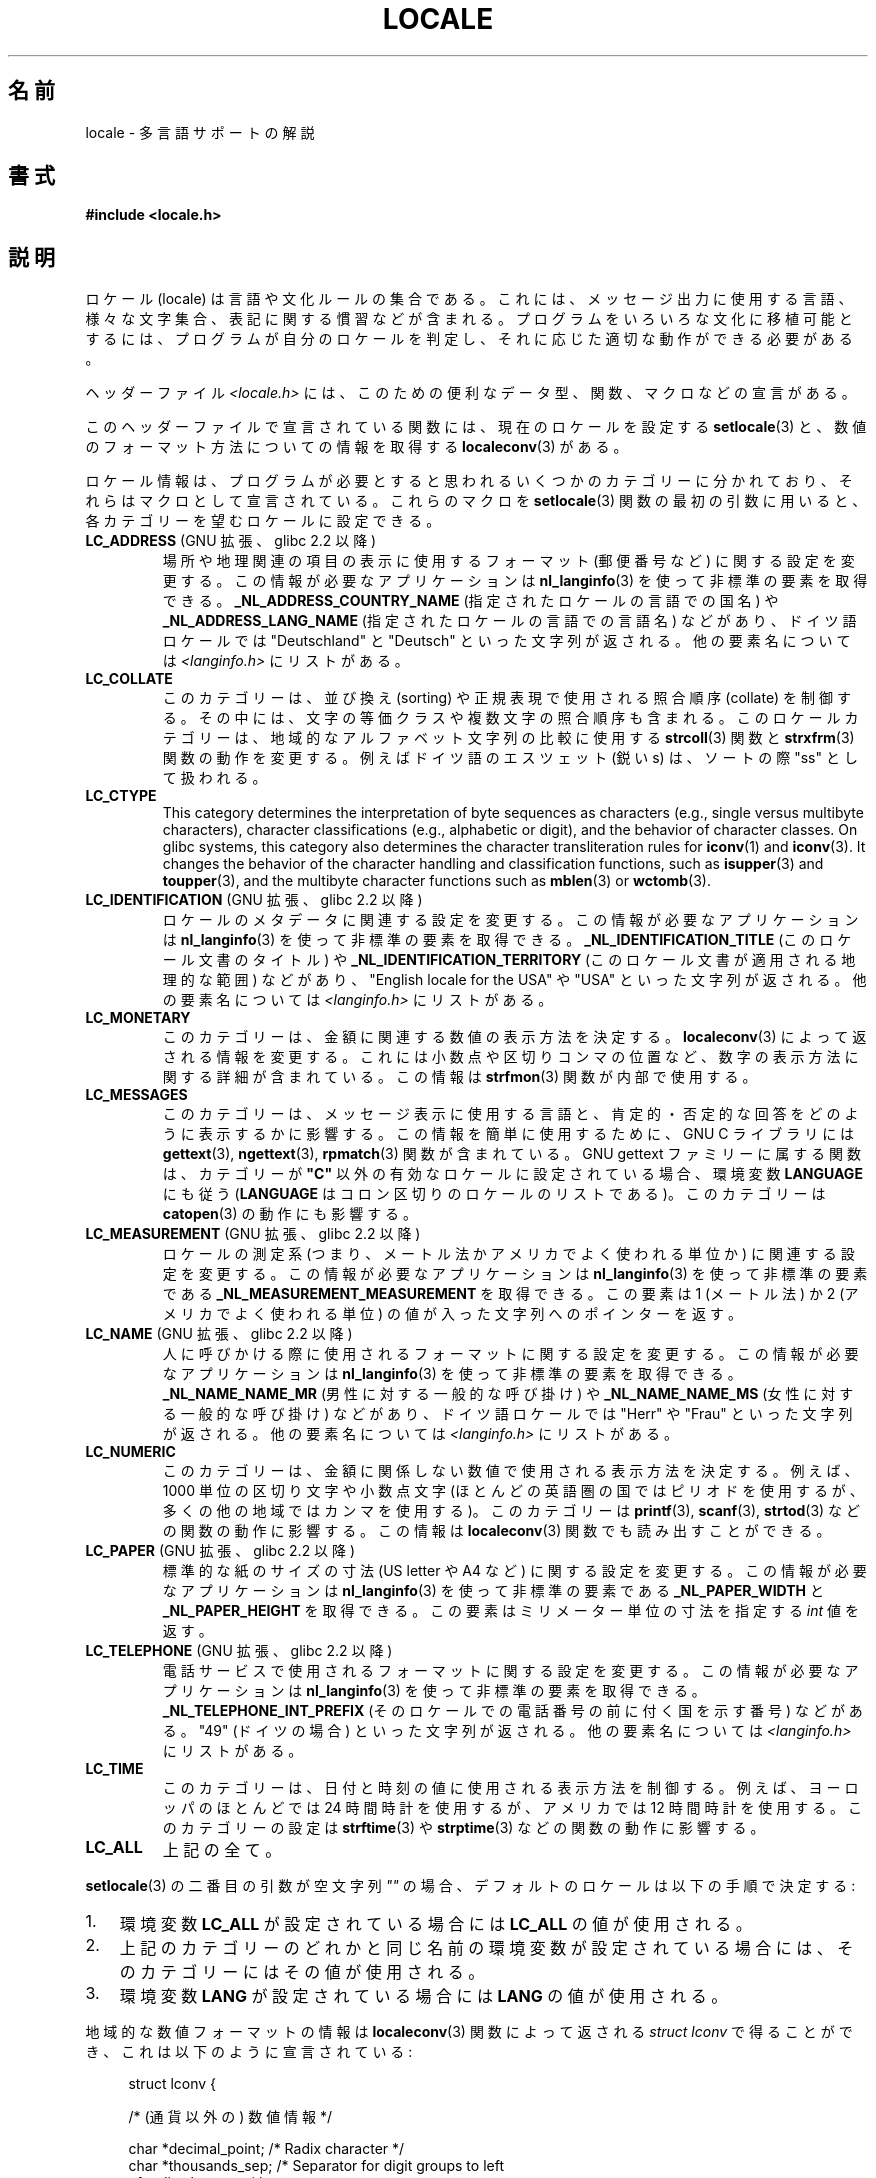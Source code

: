 .\" Copyright (c) 1993 by Thomas Koenig (ig25@rz.uni-karlsruhe.de)
.\" and Copyright (C) 2014 Michael Kerrisk <mtk.manpages@gmail.com>
.\"
.\" %%%LICENSE_START(VERBATIM)
.\" Permission is granted to make and distribute verbatim copies of this
.\" manual provided the copyright notice and this permission notice are
.\" preserved on all copies.
.\"
.\" Permission is granted to copy and distribute modified versions of this
.\" manual under the conditions for verbatim copying, provided that the
.\" entire resulting derived work is distributed under the terms of a
.\" permission notice identical to this one.
.\"
.\" Since the Linux kernel and libraries are constantly changing, this
.\" manual page may be incorrect or out-of-date.  The author(s) assume no
.\" responsibility for errors or omissions, or for damages resulting from
.\" the use of the information contained herein.  The author(s) may not
.\" have taken the same level of care in the production of this manual,
.\" which is licensed free of charge, as they might when working
.\" professionally.
.\"
.\" Formatted or processed versions of this manual, if unaccompanied by
.\" the source, must acknowledge the copyright and authors of this work.
.\" %%%LICENSE_END
.\"
.\" Modified Sat Jul 24 17:28:34 1993 by Rik Faith <faith@cs.unc.edu>
.\" Modified Sun Jun 01 17:16:34 1997 by Jochen Hein
.\"   <jochen.hein@delphi.central.de>
.\" Modified Thu Apr 25 00:43:19 2002 by Bruno Haible <bruno@clisp.org>
.\"
.\"*******************************************************************
.\"
.\" This file was generated with po4a. Translate the source file.
.\"
.\"*******************************************************************
.\"
.\" Japanese Version Copyright (c) 1997 HANATAKA Shinya
.\"         all rights reserved.
.\" Translated Wed Dec 24 21:08:08 JST 1997
.\"         by HANATAKA Shinya <hanataka@abyss.rim.or.jp>
.\" Modified Thu 14 Nov 2002 by NAKANO Takeo <nakano@apm.seikei.ac.jp>
.\"
.TH LOCALE 7 2019\-03\-06 Linux "Linux Programmer's Manual"
.SH 名前
locale \- 多言語サポートの解説
.SH 書式
.nf
\fB#include <locale.h>\fP
.fi
.SH 説明
ロケール (locale) は言語や文化ルールの集合である。 これには、メッセージ出力に使用する言語、 様々な文字集合、
表記に関する慣習などが含まれる。 プログラムをいろいろな文化に移植可能とするには、 プログラムが自分のロケールを判定し、
それに応じた適切な動作ができる必要がある。
.PP
ヘッダーファイル \fI<locale.h>\fP には、 このための便利なデータ型、 関数、 マクロなどの宣言がある。
.PP
このヘッダーファイルで宣言されている関数には、 現在のロケールを設定する \fBsetlocale\fP(3)
と、数値のフォーマット方法についての情報を取得する \fBlocaleconv\fP(3)  がある。
.PP
ロケール情報は、 プログラムが必要とすると思われるいくつかのカテゴリーに分かれており、 それらはマクロとして宣言されている。 これらのマクロを
\fBsetlocale\fP(3) 関数の最初の引数に用いると、 各カテゴリーを望むロケールに設定できる。
.TP 
\fBLC_ADDRESS\fP (GNU 拡張、 glibc 2.2 以降)
.\" See ISO/IEC Technical Report 14652
場所や地理関連の項目の表示に使用するフォーマット (郵便番号など) に関する設定を変更する。 この情報が必要なアプリケーションは
\fBnl_langinfo\fP(3) を使って非標準の要素を取得できる。 \fB_NL_ADDRESS_COUNTRY_NAME\fP
(指定されたロケールの言語での国名) や \fB_NL_ADDRESS_LANG_NAME\fP (指定されたロケールの言語での言語名) などがあり、
ドイツ語ロケールでは "Deutschland" と "Deutsch" といった文字列が返される。 他の要素名については
\fI<langinfo.h>\fP にリストがある。
.TP 
\fBLC_COLLATE\fP
このカテゴリーは、 並び換え (sorting) や正規表現で使用される照合順序 (collate) を制御する。 その中には、
文字の等価クラスや複数文字の照合順序も含まれる。 このロケールカテゴリーは、 地域的なアルファベット文字列の比較に使用する \fBstrcoll\fP(3)
関数と \fBstrxfrm\fP(3) 関数の動作を変更する。例えばドイツ語のエスツェット (鋭い s)  は、ソートの際 "ss" として扱われる。
.TP 
\fBLC_CTYPE\fP
This category determines the interpretation of byte sequences as characters
(e.g., single versus multibyte characters), character classifications (e.g.,
alphabetic or digit), and the behavior of character classes.  On glibc
systems, this category also determines the character transliteration rules
for \fBiconv\fP(1)  and \fBiconv\fP(3).  It changes the behavior of the character
handling and classification functions, such as \fBisupper\fP(3)  and
\fBtoupper\fP(3), and the multibyte character functions such as \fBmblen\fP(3)  or
\fBwctomb\fP(3).
.TP 
\fBLC_IDENTIFICATION\fP (GNU 拡張、 glibc 2.2 以降)
.\" See ISO/IEC Technical Report 14652
ロケールのメタデータに関連する設定を変更する。 この情報が必要なアプリケーションは \fBnl_langinfo\fP(3)
を使って非標準の要素を取得できる。 \fB_NL_IDENTIFICATION_TITLE\fP (このロケール文書のタイトル) や
\fB_NL_IDENTIFICATION_TERRITORY\fP (このロケール文書が適用される地理的な範囲) などがあり、 "English
locale for the USA" や "USA" といった文字列が返される。 他の要素名については \fI<langinfo.h>\fP
にリストがある。
.TP 
\fBLC_MONETARY\fP
このカテゴリーは、 金額に関連する数値の表示方法を決定する。 \fBlocaleconv\fP(3)  によって返される情報を変更する。
これには小数点や区切りコンマの位置など、 数字の表示方法に関する詳細が含まれている。この情報は \fBstrfmon\fP(3)  関数が内部で使用する。
.TP 
\fBLC_MESSAGES\fP
このカテゴリーは、 メッセージ表示に使用する言語と、 肯定的・否定的な回答をどのように表示するかに影響する。 この情報を簡単に使用するために、 GNU
C ライブラリには \fBgettext\fP(3), \fBngettext\fP(3), \fBrpmatch\fP(3)  関数が含まれている。 GNU
gettext ファミリーに属する関数は、カテゴリーが \fB"C"\fP 以外の有効なロケールに設定されている場合、環境変数 \fBLANGUAGE\fP
にも従う (\fBLANGUAGE\fP はコロン区切りのロケールのリストである)。 このカテゴリーは \fBcatopen\fP(3) の動作にも影響する。
.TP 
\fBLC_MEASUREMENT\fP (GNU 拡張、 glibc 2.2 以降)
ロケールの測定系 (つまり、メートル法かアメリカでよく使われる単位か) に関連する設定を変更する。 この情報が必要なアプリケーションは
\fBnl_langinfo\fP(3) を使って非標準の要素である \fB_NL_MEASUREMENT_MEASUREMENT\fP を取得できる。 この要素は
1 (メートル法) か 2 (アメリカでよく使われる単位) の値が入った文字列へのポインターを返す。
.TP 
\fBLC_NAME\fP (GNU 拡張、 glibc 2.2 以降)
.\" See ISO/IEC Technical Report 14652
人に呼びかける際に使用されるフォーマットに関する設定を変更する。 この情報が必要なアプリケーションは \fBnl_langinfo\fP(3)
を使って非標準の要素を取得できる。 \fB_NL_NAME_NAME_MR\fP (男性に対する一般的な呼び掛け) や \fB_NL_NAME_NAME_MS\fP
(女性に対する一般的な呼び掛け) などがあり、 ドイツ語ロケールでは "Herr" や "Frau" といった文字列が返される。 他の要素名については
\fI<langinfo.h>\fP にリストがある。
.TP 
\fBLC_NUMERIC\fP
このカテゴリーは、 金額に関係しない数値で使用される表示方法を決定する。 例えば、 1000 単位の区切り文字や小数点文字
(ほとんどの英語圏の国ではピリオドを使用するが、 多くの他の地域ではカンマを使用する)。 このカテゴリーは \fBprintf\fP(3),
\fBscanf\fP(3), \fBstrtod\fP(3) などの関数の動作に影響する。 この情報は \fBlocaleconv\fP(3)
関数でも読み出すことができる。
.TP 
\fBLC_PAPER\fP (GNU 拡張、 glibc 2.2 以降)
.\" See ISO/IEC Technical Report 14652
標準的な紙のサイズの寸法 (US letter や A4 など) に関する設定を変更する。 この情報が必要なアプリケーションは
\fBnl_langinfo\fP(3) を使って非標準の要素である \fB_NL_PAPER_WIDTH\fP と \fB_NL_PAPER_HEIGHT\fP
を取得できる。 この要素はミリメーター単位の寸法を指定する \fIint\fP 値を返す。
.TP 
\fBLC_TELEPHONE\fP (GNU 拡張、 glibc 2.2 以降)
.\" See ISO/IEC Technical Report 14652
電話サービスで使用されるフォーマットに関する設定を変更する。 この情報が必要なアプリケーションは \fBnl_langinfo\fP(3)
を使って非標準の要素を取得できる。 \fB_NL_TELEPHONE_INT_PREFIX\fP (そのロケールでの電話番号の前に付く国を示す番号)
などがある。 "49" (ドイツの場合) といった文字列が返される。 他の要素名については \fI<langinfo.h>\fP
にリストがある。
.TP 
\fBLC_TIME\fP
このカテゴリーは、 日付と時刻の値に使用される表示方法を制御する。 例えば、 ヨーロッパのほとんどでは 24 時間時計を使用するが、 アメリカでは 12
時間時計を使用する。 このカテゴリーの設定は \fBstrftime\fP(3) や \fBstrptime\fP(3) などの関数の動作に影響する。
.TP 
\fBLC_ALL\fP
上記の全て。
.PP
\fBsetlocale\fP(3)  の二番目の引数が空文字列 \fI""\fP の場合、 デフォルトのロケールは以下の手順で決定する:
.IP 1. 3
環境変数 \fBLC_ALL\fP が設定されている場合には \fBLC_ALL\fP の値が使用される。
.IP 2.
上記のカテゴリーのどれかと同じ名前の環境変数が設定されている場合には、 そのカテゴリーにはその値が使用される。
.IP 3.
環境変数 \fBLANG\fP が設定されている場合には \fBLANG\fP の値が使用される。
.PP
地域的な数値フォーマットの情報は \fBlocaleconv\fP(3)  関数によって返される \fIstruct lconv\fP
で得ることができ、これは以下のように宣言されている:
.PP
.in +4n
.EX
struct lconv {

    /* (通貨以外の) 数値情報 */

    char *decimal_point;     /* Radix character */
    char *thousands_sep;     /* Separator for digit groups to left
                                of radix character */
    char *grouping;     /* Each element is the number of digits in
                           a group; elements with higher indices
                           are further left.  An element with value
                           CHAR_MAX means that no further grouping
                           is done.  An element with value 0 means
                           that the previous element is used for
                           all groups further left. */

    /* 残りのフィールドは通貨情報用である */

    char *int_curr_symbol;   /* First three chars are a currency
                                symbol from ISO 4217.  Fourth char
                                is the separator.  Fifth char
                                is \(aq\e0\(aq. */
    char *currency_symbol;   /* Local currency symbol */
    char *mon_decimal_point; /* Radix character */
    char *mon_thousands_sep; /* Like \fIthousands_sep\fP above */
    char *mon_grouping;      /* Like \fIgrouping\fP above */
    char *positive_sign;     /* Sign for positive values */
    char *negative_sign;     /* Sign for negative values */
    char  int_frac_digits;   /* International fractional digits */
    char  frac_digits;       /* Local fractional digits */
    char  p_cs_precedes;     /* 1 if currency_symbol precedes a
                                positive value, 0 if succeeds */
    char  p_sep_by_space;    /* 1 if a space separates
                                currency_symbol from a positive
                                value */
    char  n_cs_precedes;     /* 1 if currency_symbol precedes a
                                negative value, 0 if succeeds */
    char  n_sep_by_space;    /* 1 if a space separates
                                currency_symbol from a negative
                                value */
    /* Positive and negative sign positions:
       0 Parentheses surround the quantity and currency_symbol.
       1 The sign string precedes the quantity and currency_symbol.
       2 The sign string succeeds the quantity and currency_symbol.
       3 The sign string immediately precedes the currency_symbol.
       4 The sign string immediately succeeds the currency_symbol. */
    char  p_sign_posn;
    char  n_sign_posn;
};
.EE
.in
.SS "ロケール API の POSIX.1\-2008 での拡張"
POSIX.1\-2008 では、 ロケール API への多くの拡張が標準化されている。 これは GNU C ライブラリのバージョン 2.3
で初めて登場した実装に基づいている。 これらの拡張は、 従来のロケール API
がマルチスレッドアプリケーションや複数のロケールを扱う必要があるアプリケーションとうまく組み合わせて使うことができない問題を解決するために設計された。
.PP
この拡張は、 ロケールオブジェクトの作成、操作のための新しい関数 (\fBnewlocale\fP(3), \fBfreelocale\fP(3),
\fBduplocale\fP(3), \fBuselocale\fP(3)) とサフィックス "_l" が付いた新しいライブラリ関数
(\fBtoupper_l\fP(3) など) で構成される。 新しいライブラリ関数は、 従来のロケール依存の API (\fBtoupper\fP(3) など)
を関数実行時に適用するロケールオブジェクトの指定ができるように拡張したものである。
.SH 環境変数
以下の環境変数が \fBnewlocale\fP(3) と \fBsetlocale\fP(3) で使用される。 したがって、
特権を持たないロケールを参照するすべてのプログラムに影響がある。
.TP 
\fBLOCPATH\fP
コロン (\(aq:\(aq) 区切りの、 ロケールデータを検索するパス名のリスト。 この変数が設定されると、 \fBLOCPATH\fP
とシステムのデフォルトのロケールデータのパスにある、 個々のコンパイルされたロケールデータファイルだけが使用される。
ロケールアーカイブは利用可能でも使用されない (\fBlocaledef\fP(1) 参照)。 個々のコンパイルされたロケールデータファイルは、
現在使用されているロケールに応じたサブディレクトリから検索される。 例えば、 あるカテゴリーで \fIen_GB.UTF\-8\fP が使用されている場合、
サブディレクトリ \fIen_GB.UTF\-8\fP, \fIen_GB.utf8\fP, \fIen_GB\fP, \fIen.UTF\-8\fP, \fIen.utf8\fP,
\fIen\fP がこの順序で検索される。
.SH ファイル
.TP 
\fI/usr/lib/locale/locale\-archive\fP
通常のデフォルトのロケールアーカイブファイル
.TP 
\fI/usr/lib/locale\fP
コンパイルされたロケールファイルの通常のデフォルトのパス。
.SH 準拠
.\"
.\" The GNU gettext functions are specified in LI18NUX2000.
POSIX.1\-2001.
.SH 関連項目
\fBiconv\fP(1), \fBlocale\fP(1), \fBlocaledef\fP(1), \fBcatopen\fP(3), \fBgettext\fP(3),
\fBiconv\fP(3), \fBlocaleconv\fP(3), \fBmbstowcs\fP(3), \fBnewlocale\fP(3),
\fBngettext\fP(3), \fBnl_langinfo\fP(3), \fBrpmatch\fP(3), \fBsetlocale\fP(3),
\fBstrcoll\fP(3), \fBstrfmon\fP(3), \fBstrftime\fP(3), \fBstrxfrm\fP(3),
\fBuselocale\fP(3), \fBwcstombs\fP(3), \fBlocale\fP(5), \fBcharsets\fP(7),
\fBunicode\fP(7), \fButf\-8\fP(7)
.SH この文書について
この man ページは Linux \fIman\-pages\fP プロジェクトのリリース 5.10 の一部である。プロジェクトの説明とバグ報告に関する情報は
\%https://www.kernel.org/doc/man\-pages/ に書かれている。
